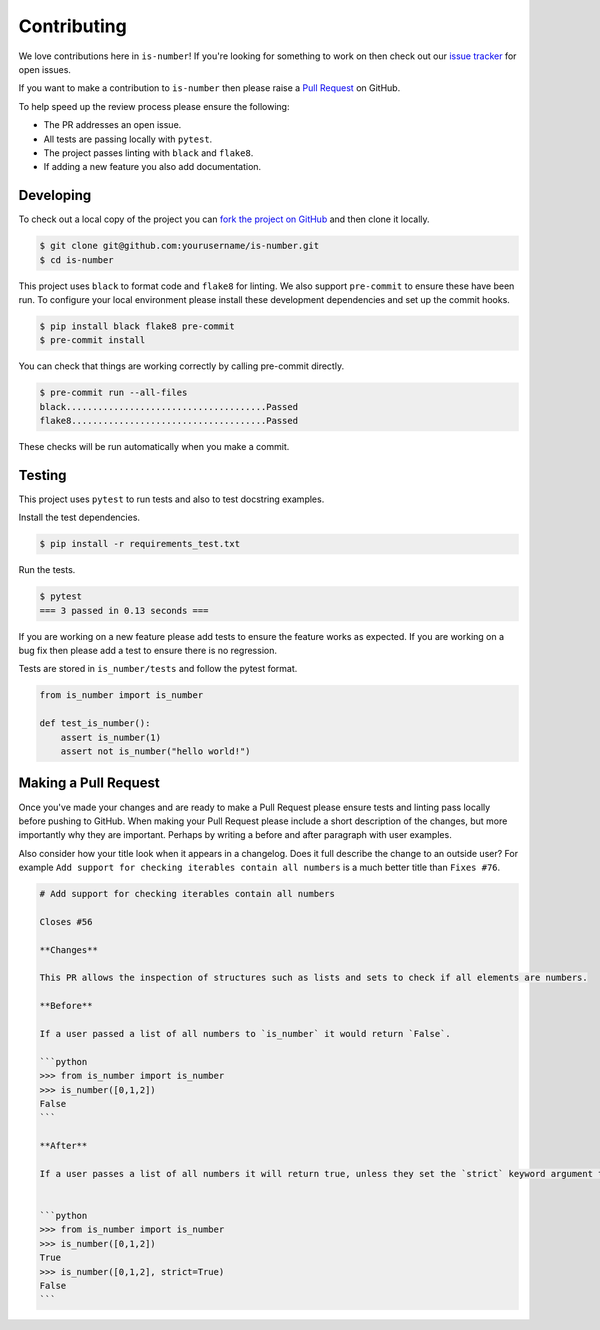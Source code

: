 Contributing
============

We love contributions here in ``is-number``! If you're looking for something to work on then check out our
`issue tracker <https://github.com/jacobtomlinson/is-number/issues>`_ for open issues.

If you want to make a contribution to ``is-number`` then please raise a
`Pull Request <https://github.com/jacobtomlinson/is-number/pulls>`_ on GitHub.

To help speed up the review process please ensure the following:

- The PR addresses an open issue.
- All tests are passing locally with ``pytest``.
- The project passes linting with ``black`` and ``flake8``.
- If adding a new feature you also add documentation.

Developing
----------

To check out a local copy of the project you can `fork the project on GitHub <https://github.com/jacobtomlinson/is-number/fork>`_
and then clone it locally.

.. code-block:: bash

   $ git clone git@github.com:yourusername/is-number.git
   $ cd is-number

This project uses ``black`` to format code and ``flake8`` for linting. We also support ``pre-commit`` to ensure
these have been run. To configure your local environment please install these development dependencies and set up
the commit hooks.

.. code-block:: bash

   $ pip install black flake8 pre-commit
   $ pre-commit install

You can check that things are working correctly by calling pre-commit directly.

.. code-block:: bash

   $ pre-commit run --all-files
   black......................................Passed
   flake8.....................................Passed

These checks will be run automatically when you make a commit.

Testing
-------

This project uses ``pytest`` to run tests and also to test docstring examples.

Install the test dependencies.

.. code-block:: bash

   $ pip install -r requirements_test.txt

Run the tests.

.. code-block:: bash

   $ pytest
   === 3 passed in 0.13 seconds ===

If you are working on a new feature please add tests to ensure the feature works as expected. If you are working on
a bug fix then please add a test to ensure there is no regression.

Tests are stored in ``is_number/tests`` and follow the pytest format.

.. code-block:: python

    from is_number import is_number

    def test_is_number():
        assert is_number(1)
        assert not is_number("hello world!")

Making a Pull Request
---------------------

Once you've made your changes and are ready to make a Pull Request please ensure tests and linting pass locally before pushing to GitHub.
When making your Pull Request please include a short description of the changes, but more importantly why they are important. Perhaps by
writing a before and after paragraph with user examples.

Also consider how your title look when it appears in a changelog. Does it full describe the change to an outside user? For example
``Add support for checking iterables contain all numbers`` is a much better title than ``Fixes #76``.

.. code-block:: markdown

    # Add support for checking iterables contain all numbers

    Closes #56

    **Changes**

    This PR allows the inspection of structures such as lists and sets to check if all elements are numbers.

    **Before**

    If a user passed a list of all numbers to `is_number` it would return `False`.

    ```python
    >>> from is_number import is_number
    >>> is_number([0,1,2])
    False
    ```

    **After**

    If a user passes a list of all numbers it will return true, unless they set the `strict` keyword argument to `True`.


    ```python
    >>> from is_number import is_number
    >>> is_number([0,1,2])
    True
    >>> is_number([0,1,2], strict=True)
    False
    ```

